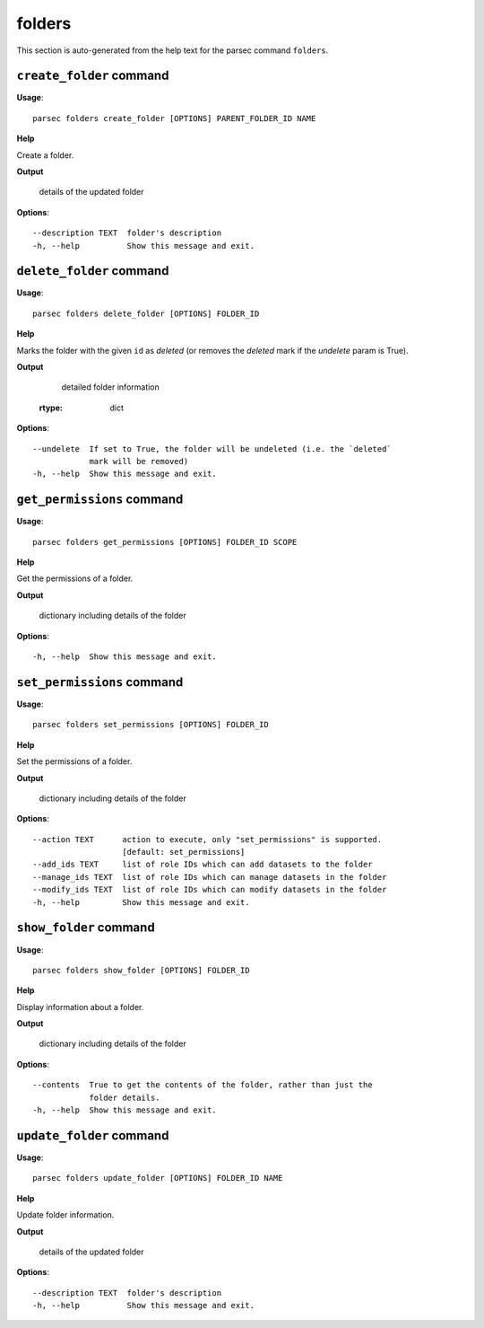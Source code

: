 folders
=======

This section is auto-generated from the help text for the parsec command
``folders``.


``create_folder`` command
-------------------------

**Usage**::

    parsec folders create_folder [OPTIONS] PARENT_FOLDER_ID NAME

**Help**

Create a folder.


**Output**


    details of the updated folder
    
**Options**::


      --description TEXT  folder's description
      -h, --help          Show this message and exit.
    

``delete_folder`` command
-------------------------

**Usage**::

    parsec folders delete_folder [OPTIONS] FOLDER_ID

**Help**

Marks the folder with the given ``id`` as `deleted` (or removes the `deleted` mark if the `undelete` param is True).


**Output**


    detailed folder information
   :rtype:     dict
    
**Options**::


      --undelete  If set to True, the folder will be undeleted (i.e. the `deleted`
                  mark will be removed)
      -h, --help  Show this message and exit.
    

``get_permissions`` command
---------------------------

**Usage**::

    parsec folders get_permissions [OPTIONS] FOLDER_ID SCOPE

**Help**

Get the permissions of a folder.


**Output**


    dictionary including details of the folder
    
**Options**::


      -h, --help  Show this message and exit.
    

``set_permissions`` command
---------------------------

**Usage**::

    parsec folders set_permissions [OPTIONS] FOLDER_ID

**Help**

Set the permissions of a folder.


**Output**


    dictionary including details of the folder
    
**Options**::


      --action TEXT      action to execute, only "set_permissions" is supported.
                         [default: set_permissions]
      --add_ids TEXT     list of role IDs which can add datasets to the folder
      --manage_ids TEXT  list of role IDs which can manage datasets in the folder
      --modify_ids TEXT  list of role IDs which can modify datasets in the folder
      -h, --help         Show this message and exit.
    

``show_folder`` command
-----------------------

**Usage**::

    parsec folders show_folder [OPTIONS] FOLDER_ID

**Help**

Display information about a folder.


**Output**


    dictionary including details of the folder
    
**Options**::


      --contents  True to get the contents of the folder, rather than just the
                  folder details.
      -h, --help  Show this message and exit.
    

``update_folder`` command
-------------------------

**Usage**::

    parsec folders update_folder [OPTIONS] FOLDER_ID NAME

**Help**

Update folder information.


**Output**


    details of the updated folder
    
**Options**::


      --description TEXT  folder's description
      -h, --help          Show this message and exit.
    
